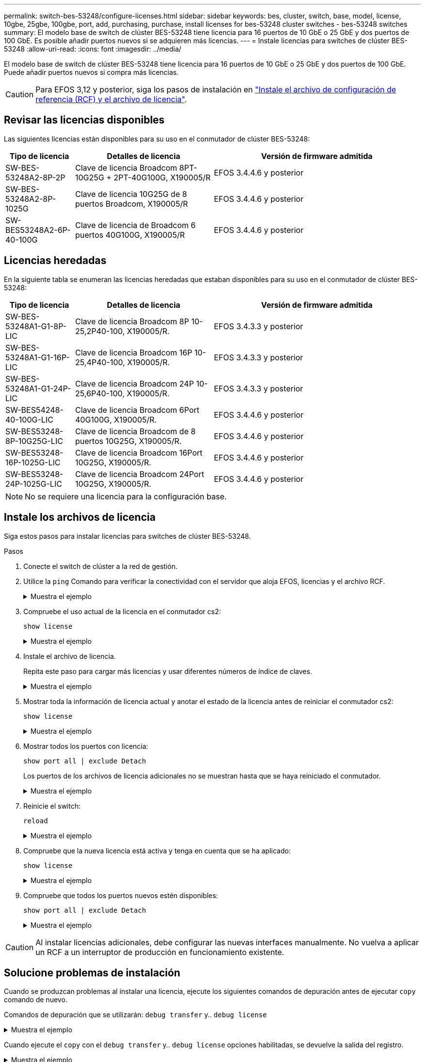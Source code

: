 ---
permalink: switch-bes-53248/configure-licenses.html 
sidebar: sidebar 
keywords: bes, cluster, switch, base, model, license, 10gbe, 25gbe, 100gbe, port, add, purchasing, purchase, install licenses for bes-53248 cluster switches - bes-53248 switches 
summary: El modelo base de switch de clúster BES-53248 tiene licencia para 16 puertos de 10 GbE o 25 GbE y dos puertos de 100 GbE. Es posible añadir puertos nuevos si se adquieren más licencias. 
---
= Instale licencias para switches de clúster BES-53248
:allow-uri-read: 
:icons: font
:imagesdir: ../media/


[role="lead"]
El modelo base de switch de clúster BES-53248 tiene licencia para 16 puertos de 10 GbE o 25 GbE y dos puertos de 100 GbE. Puede añadir puertos nuevos si compra más licencias.


CAUTION: Para EFOS 3,12 y posterior, siga los pasos de instalación en link:efos-install-rcf-license-file.html["Instale el archivo de configuración de referencia (RCF) y el archivo de licencia"].



== Revisar las licencias disponibles

Las siguientes licencias están disponibles para su uso en el conmutador de clúster BES-53248:

[cols="1,2,3"]
|===
| Tipo de licencia | Detalles de licencia | Versión de firmware admitida 


 a| 
SW-BES-53248A2-8P-2P
 a| 
Clave de licencia Broadcom 8PT-10G25G + 2PT-40G100G, X190005/R
 a| 
EFOS 3.4.4.6 y posterior



 a| 
SW-BES-53248A2-8P-1025G
 a| 
Clave de licencia 10G25G de 8 puertos Broadcom, X190005/R
 a| 
EFOS 3.4.4.6 y posterior



 a| 
SW-BES53248A2-6P-40-100G
 a| 
Clave de licencia de Broadcom 6 puertos 40G100G, X190005/R
 a| 
EFOS 3.4.4.6 y posterior

|===


== Licencias heredadas

En la siguiente tabla se enumeran las licencias heredadas que estaban disponibles para su uso en el conmutador de clúster BES-53248:

[cols="1,2,3"]
|===
| Tipo de licencia | Detalles de licencia | Versión de firmware admitida 


 a| 
SW-BES-53248A1-G1-8P-LIC
 a| 
Clave de licencia Broadcom 8P 10-25,2P40-100, X190005/R.
 a| 
EFOS 3.4.3.3 y posterior



 a| 
SW-BES-53248A1-G1-16P-LIC
 a| 
Clave de licencia Broadcom 16P 10-25,4P40-100, X190005/R.
 a| 
EFOS 3.4.3.3 y posterior



 a| 
SW-BES-53248A1-G1-24P-LIC
 a| 
Clave de licencia Broadcom 24P 10-25,6P40-100, X190005/R.
 a| 
EFOS 3.4.3.3 y posterior



 a| 
SW-BES54248-40-100G-LIC
 a| 
Clave de licencia Broadcom 6Port 40G100G, X190005/R.
 a| 
EFOS 3.4.4.6 y posterior



 a| 
SW-BES53248-8P-10G25G-LIC
 a| 
Clave de licencia Broadcom de 8 puertos 10G25G, X190005/R.
 a| 
EFOS 3.4.4.6 y posterior



 a| 
SW-BES53248-16P-1025G-LIC
 a| 
Clave de licencia Broadcom 16Port 10G25G, X190005/R.
 a| 
EFOS 3.4.4.6 y posterior



 a| 
SW-BES53248-24P-1025G-LIC
 a| 
Clave de licencia Broadcom 24Port 10G25G, X190005/R.
 a| 
EFOS 3.4.4.6 y posterior

|===

NOTE: No se requiere una licencia para la configuración base.



== Instale los archivos de licencia

Siga estos pasos para instalar licencias para switches de clúster BES-53248.

.Pasos
. Conecte el switch de clúster a la red de gestión.
. Utilice la `ping` Comando para verificar la conectividad con el servidor que aloja EFOS, licencias y el archivo RCF.
+
.Muestra el ejemplo
[%collapsible]
====
En este ejemplo se comprueba que el conmutador está conectado al servidor en la dirección IP 172.19.2.1:

[listing, subs="+quotes"]
----
(cs2)# *ping 172.19.2.1*
Pinging 172.19.2.1 with 0 bytes of data:

Reply From 172.19.2.1: icmp_seq = 0. time= 5910 usec.
----
====
. Compruebe el uso actual de la licencia en el conmutador cs2:
+
`show license`

+
.Muestra el ejemplo
[%collapsible]
====
[listing, subs="+quotes"]
----
(cs2)# *show license*
Reboot needed.................................. No
Number of active licenses...................... 0

License Index  License Type     Status
-------------- ---------------- -----------

No license file found.
----
====
. Instale el archivo de licencia.
+
Repita este paso para cargar más licencias y usar diferentes números de índice de claves.

+
.Muestra el ejemplo
[%collapsible]
====
En el siguiente ejemplo, se usa SFTP para copiar un archivo de licencia en un índice de claves 1.

[listing, subs="+quotes"]
----
(cs2)# *copy sftp://root@172.19.2.1/var/lib/tftpboot/license.dat nvram:license-key 1*
Remote Password:********

Mode........................................... SFTP
Set Server IP.................................. 172.19.2.1
Path........................................... /var/lib/tftpboot/
Filename....................................... license.dat
Data Type...................................... license

Management access will be blocked for the duration of the transfer
Are you sure you want to start? (y/n) *y*

File transfer in progress. Management access will be blocked for the duration of the transfer. Please wait...


License Key transfer operation completed successfully. System reboot is required.
----
====
. Mostrar toda la información de licencia actual y anotar el estado de la licencia antes de reiniciar el conmutador cs2:
+
`show license`

+
.Muestra el ejemplo
[%collapsible]
====
[listing, subs="+quotes"]
----
(cs2)# *show license*

Reboot needed.................................. Yes
Number of active licenses...................... 0


License Index  License Type      Status
-------------- ----------------- -------------------------------
1              Port              License valid but not applied
----
====
. Mostrar todos los puertos con licencia:
+
`show port all | exclude Detach`

+
Los puertos de los archivos de licencia adicionales no se muestran hasta que se haya reiniciado el conmutador.

+
.Muestra el ejemplo
[%collapsible]
====
[listing, subs="+quotes"]
----
(cs2)# *show port all | exclude Detach*

                 Admin     Physical   Physical   Link   Link    LACP   Actor
Intf      Type   Mode      Mode       Status     Status Trap    Mode   Timeout
--------- ------ --------- ---------- ---------- ------ ------- ------ --------
0/1              Disable   Auto                  Down   Enable  Enable long
0/2              Disable   Auto                  Down   Enable  Enable long
0/3              Disable   Auto                  Down   Enable  Enable long
0/4              Disable   Auto                  Down   Enable  Enable long
0/5              Disable   Auto                  Down   Enable  Enable long
0/6              Disable   Auto                  Down   Enable  Enable long
0/7              Disable   Auto                  Down   Enable  Enable long
0/8              Disable   Auto                  Down   Enable  Enable long
0/9              Disable   Auto                  Down   Enable  Enable long
0/10             Disable   Auto                  Down   Enable  Enable long
0/11             Disable   Auto                  Down   Enable  Enable long
0/12             Disable   Auto                  Down   Enable  Enable long
0/13             Disable   Auto                  Down   Enable  Enable long
0/14             Disable   Auto                  Down   Enable  Enable long
0/15             Disable   Auto                  Down   Enable  Enable long
0/16             Disable   Auto                  Down   Enable  Enable long
0/55             Disable   Auto                  Down   Enable  Enable long
0/56             Disable   Auto                  Down   Enable  Enable long
----
====
. Reinicie el switch:
+
`reload`

+
.Muestra el ejemplo
[%collapsible]
====
[listing, subs="+quotes"]
----
(cs2)# *reload*

The system has unsaved changes.
Would you like to save them now? (y/n) *y*

Config file 'startup-config' created successfully .

Configuration Saved!
Are you sure you would like to reset the system? (y/n) *y*
----
====
. Compruebe que la nueva licencia está activa y tenga en cuenta que se ha aplicado:
+
`show license`

+
.Muestra el ejemplo
[%collapsible]
====
[listing, subs="+quotes"]
----
(cs2)# *show license*

Reboot needed.................................. No
Number of installed licenses................... 1
Total Downlink Ports enabled................... 16
Total Uplink Ports enabled..................... 8

License Index  License Type              Status
-------------- ------------------------- -----------------------------------
1              Port                      License applied
----
====
. Compruebe que todos los puertos nuevos estén disponibles:
+
`show port all | exclude Detach`

+
.Muestra el ejemplo
[%collapsible]
====
[listing, subs="+quotes"]
----
(cs2)# *show port all | exclude Detach*

                 Admin     Physical   Physical   Link   Link    LACP   Actor
Intf      Type   Mode      Mode       Status     Status Trap    Mode   Timeout
--------- ------ --------- ---------- ---------- ------ ------- ------ --------
0/1              Disable    Auto                 Down   Enable  Enable long
0/2              Disable    Auto                 Down   Enable  Enable long
0/3              Disable    Auto                 Down   Enable  Enable long
0/4              Disable    Auto                 Down   Enable  Enable long
0/5              Disable    Auto                 Down   Enable  Enable long
0/6              Disable    Auto                 Down   Enable  Enable long
0/7              Disable    Auto                 Down   Enable  Enable long
0/8              Disable    Auto                 Down   Enable  Enable long
0/9              Disable    Auto                 Down   Enable  Enable long
0/10             Disable    Auto                 Down   Enable  Enable long
0/11             Disable    Auto                 Down   Enable  Enable long
0/12             Disable    Auto                 Down   Enable  Enable long
0/13             Disable    Auto                 Down   Enable  Enable long
0/14             Disable    Auto                 Down   Enable  Enable long
0/15             Disable    Auto                 Down   Enable  Enable long
0/16             Disable    Auto                 Down   Enable  Enable long
0/49             Disable   100G Full             Down   Enable  Enable long
0/50             Disable   100G Full             Down   Enable  Enable long
0/51             Disable   100G Full             Down   Enable  Enable long
0/52             Disable   100G Full             Down   Enable  Enable long
0/53             Disable   100G Full             Down   Enable  Enable long
0/54             Disable   100G Full             Down   Enable  Enable long
0/55             Disable   100G Full             Down   Enable  Enable long
0/56             Disable   100G Full             Down   Enable  Enable long
----
====



CAUTION: Al instalar licencias adicionales, debe configurar las nuevas interfaces manualmente. No vuelva a aplicar un RCF a un interruptor de producción en funcionamiento existente.



== Solucione problemas de instalación

Cuando se produzcan problemas al instalar una licencia, ejecute los siguientes comandos de depuración antes de ejecutar `copy` comando de nuevo.

Comandos de depuración que se utilizarán: `debug transfer` y.. `debug license`

.Muestra el ejemplo
[%collapsible]
====
[listing, subs="+quotes"]
----
(cs2)# *debug transfer*
Debug transfer output is enabled.
(cs2)# *debug license*
Enabled capability licensing debugging.
----
====
Cuando ejecute el `copy` con el `debug transfer` y.. `debug license` opciones habilitadas, se devuelve la salida del registro.

.Muestra el ejemplo
[%collapsible]
====
[listing]
----
transfer.c(3083):Transfer process  key or certificate file type = 43
transfer.c(3229):Transfer process  key/certificate cmd = cp /mnt/download//license.dat.1 /mnt/fastpath/ >/dev/null 2>&1CAPABILITY LICENSING :
Fri Sep 11 13:41:32 2020: License file with index 1 added.
CAPABILITY LICENSING : Fri Sep 11 13:41:32 2020: Validating hash value 29de5e9a8af3e510f1f16764a13e8273922d3537d3f13c9c3d445c72a180a2e6.
CAPABILITY LICENSING : Fri Sep 11 13:41:32 2020: Parsing JSON buffer {
  "license": {
    "header": {
      "version": "1.0",
      "license-key": "964B-2D37-4E52-BA14",
      "serial-number": "QTFCU38290012",
      "model": "BES-53248"
  },
  "description": "",
  "ports": "0+6"
  }
}.
CAPABILITY LICENSING : Fri Sep 11 13:41:32 2020: License data does not contain 'features' field.
CAPABILITY LICENSING : Fri Sep 11 13:41:32 2020: Serial number QTFCU38290012 matched.
CAPABILITY LICENSING : Fri Sep 11 13:41:32 2020: Model BES-53248 matched.
CAPABILITY LICENSING : Fri Sep 11 13:41:32 2020: Feature not found in license file with index = 1.
CAPABILITY LICENSING : Fri Sep 11 13:41:32 2020: Applying license file 1.
----
====
Compruebe lo siguiente en la salida de depuración:

* Compruebe que el número de serie coincide con: `Serial number QTFCU38290012 matched.`
* Compruebe que el modelo del interruptor coincide con: `Model BES-53248 matched.`
* Compruebe que el índice de licencia especificado no se haya utilizado anteriormente. Cuando ya se utiliza un índice de licencia, se devuelve el siguiente error: `License file /mnt/download//license.dat.1 already exists.`
* Una licencia de puerto no es una licencia de función. Por lo tanto, se espera la siguiente declaración: `Feature not found in license file with index = 1.`


Utilice la `copy` comando para realizar una copia de seguridad de licencias de puerto en el servidor:

[listing, subs="+quotes"]
----
(cs2)# *copy nvram:license-key 1 scp://<UserName>@<IP_address>/saved_license_1.dat*
----

CAUTION: Si necesita degradar el software del conmutador de la versión 3.4.4.6, se eliminarán las licencias. Este es el comportamiento esperado.

Debe instalar una licencia anterior adecuada antes de volver a una versión anterior del software.



== Activar puertos con licencia nueva

Para activar los puertos con licencia nueva, debe editar la última versión del RCF y anular el comentario de los detalles del puerto correspondientes.

La licencia predeterminada activa los puertos 0/1 a 0/16 y 0/55 a 0/56, mientras que los puertos recién licenciados estarán entre los puertos 0/17 a 0/54, dependiendo del tipo y el número de licencias disponibles. Por ejemplo, para activar la licencia SW-BES54248-40-100G-LIC, debe anular el comentario de la siguiente sección en el RCF:

.Muestra el ejemplo
[%collapsible]
====
[listing]
----
.
.
!
! 2-port or 6-port 40/100GbE node port license block
!
interface 0/49
no shutdown
description "40/100GbE Node Port"
!speed 100G full-duplex
speed 40G full-duplex
service-policy in WRED_100G
spanning-tree edgeport
mtu 9216
switchport mode trunk
datacenter-bridging
priority-flow-control mode on
priority-flow-control priority 5 no-drop
exit
exit
!
interface 0/50
no shutdown
description "40/100GbE Node Port"
!speed 100G full-duplex
speed 40G full-duplex
service-policy in WRED_100G
spanning-tree edgeport
mtu 9216
switchport mode trunk
datacenter-bridging
priority-flow-control mode on
priority-flow-control priority 5 no-drop
exit
exit
!
interface 0/51
no shutdown
description "40/100GbE Node Port"
speed 100G full-duplex
!speed 40G full-duplex
service-policy in WRED_100G
spanning-tree edgeport
mtu 9216
switchport mode trunk
datacenter-bridging
priority-flow-control mode on
priority-flow-control priority 5 no-drop
exit
exit
!
interface 0/52
no shutdown
description "40/100GbE Node Port"
speed 100G full-duplex
!speed 40G full-duplex
service-policy in WRED_100G
spanning-tree edgeport
mtu 9216
switchport mode trunk
datacenter-bridging
priority-flow-control mode on
priority-flow-control priority 5 no-drop
exit
exit
!
interface 0/53
no shutdown
description "40/100GbE Node Port"
speed 100G full-duplex
!speed 40G full-duplex
service-policy in WRED_100G
spanning-tree edgeport
mtu 9216
switchport mode trunk
datacenter-bridging
priority-flow-control mode on
priority-flow-control priority 5 no-drop
exit
exit
!
interface 0/54
no shutdown
description "40/100GbE Node Port"
speed 100G full-duplex
!speed 40G full-duplex
service-policy in WRED_100G
spanning-tree edgeport
mtu 9216
switchport mode trunk
datacenter-bridging
priority-flow-control mode on
priority-flow-control priority 5 no-drop
exit
exit
!
.
.
----
====

NOTE: Para los puertos de alta velocidad entre 0/49 y 0/54 inclusive, quite el comentario de cada puerto pero sólo descomente una línea *velocidad* en el RCF para cada uno de estos puertos, ya sea: *Velocidad 100G full-duplex* o *velocidad 40G full-duplex* como se muestra en el ejemplo. Para puertos de baja velocidad entre 0/17 y 0/48 incluidos, quite la Marca de comentario de toda la sección de 8 puertos cuando se haya activado una licencia apropiada.

.El futuro
link:configure-install-rcf.html["Instalación del archivo de configuración de referencia (RCF)"] o. link:upgrade-rcf.html["Actualice el RCF"].
